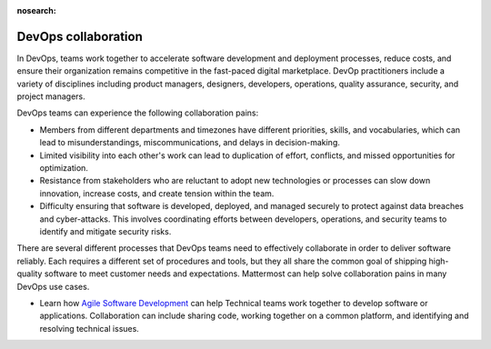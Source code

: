 :nosearch:

.. This page is intentionally not accessible via the LHS navigation pane because it's common content included on other docs pages.

DevOps collaboration
--------------------

In DevOps, teams work together to accelerate software development and deployment processes, reduce costs, and ensure their organization remains competitive in the fast-paced digital marketplace. DevOp practitioners include a variety of disciplines including product managers, designers, developers, operations, quality assurance, security, and project managers. 

.. image:: ../images/devops-agile.png
  :alt: This content is suitable for these roles.

DevOps teams can experience the following collaboration pains: 

- Members from different departments and timezones have different priorities, skills, and vocabularies, which can lead to misunderstandings, miscommunications, and delays in decision-making.
- Limited visibility into each other's work can lead to duplication of effort, conflicts, and missed opportunities for optimization.
- Resistance from stakeholders who are reluctant to adopt new technologies or processes can slow down innovation, increase costs, and create tension within the team.
- Difficulty ensuring that software is developed, deployed, and managed securely to protect against data breaches and cyber-attacks. This involves coordinating efforts between developers, operations, and security teams to identify and mitigate security risks.

There are several different processes that DevOps teams need to effectively collaborate in order to deliver software reliably. Each requires a different set of procedures and tools, but they all share the common goal of shipping high-quality software to meet customer needs and expectations. Mattermost can help solve collaboration pains in many DevOps use cases. 

- Learn how `Agile Software Development <https://academy.mattermost.com/p/devops-in-mattermost>`_ can help Technical teams work together to develop software or applications. Collaboration can include sharing code, working together on a common platform, and identifying and resolving technical issues.
